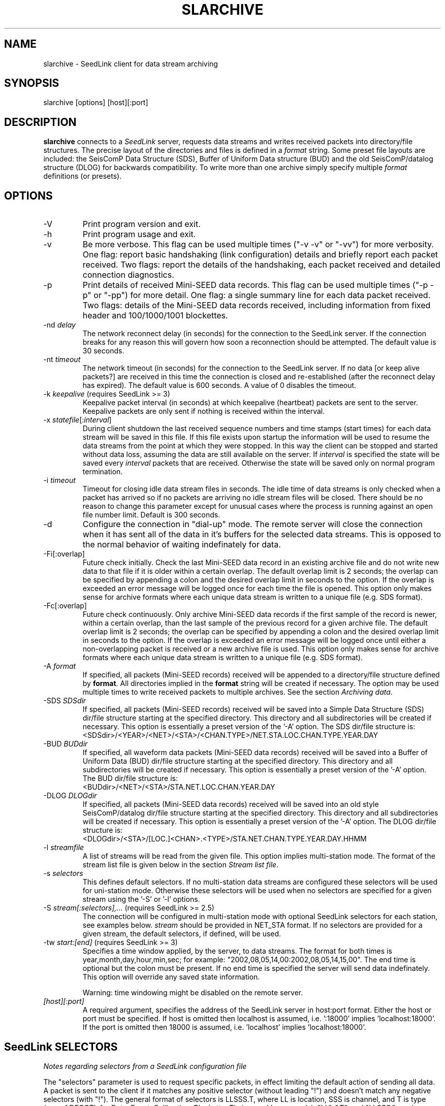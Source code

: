 .TH SLARCHIVE 1 2004/08/09
.SH NAME
slarchive \- SeedLink client for data stream archiving

.SH SYNOPSIS
.nf
slarchive [options] [host][:port]

.fi
.SH DESCRIPTION
\fBslarchive\fP connects to a \fISeedLink\fR server, requests data
streams and writes received packets into directory/file structures.
The precise layout of the directories and files is defined in a
\fIformat\fP string.  Some preset file layouts are included: the
SeisComP Data Structure (SDS), Buffer of Uniform Data structure (BUD)
and the old SeisComP/datalog structure (DLOG) for backwards
compatibility.  To write more than one archive simply specify multiple
\fIformat\fP definitions (or presets).


.SH OPTIONS

.IP "-V         "
Print program version and exit.

.IP "-h         "
Print program usage and exit.

.IP "-v         "
Be more verbose.  This flag can be used multiple times ("-v -v" or
"-vv") for more verbosity.  One flag: report basic handshaking (link
configuration) details and briefly report each packet received.  Two
flags: report the details of the handshaking, each packet received and
detailed connection diagnostics.

.IP "-p             "
Print details of received Mini-SEED data records. This flag can be
used multiple times ("-p -p" or "-pp") for more detail.  One flag: a
single summary line for each data packet received.  Two flags: details
of the Mini-SEED data records received, including information from
fixed header and 100/1000/1001 blockettes.

.IP "-nd \fIdelay\fR"
The network reconnect delay (in seconds) for the connection to
the SeedLink server.  If the connection breaks for any reason
this will govern how soon a reconnection should be attempted.
The default value is 30 seconds.

.IP "-nt \fItimeout\fR"
The network timeout (in seconds) for the connection to the SeedLink
server.  If no data [or keep alive packets?] are received in this 
time the connection is closed and re-established (after the 
reconnect delay has expired).  The default value is 600 seconds.
A value of 0 disables the timeout.

.IP "-k \fIkeepalive\fR  (requires SeedLink >= 3)"
Keepalive packet interval (in seconds) at which keepalive (heartbeat)
packets are sent to the server.  Keepalive packets are only sent if
nothing is received within the interval.

.IP "-x \fIstatefile\fR[:\fIinterval\fR]"
During client shutdown the last received sequence numbers and time
stamps (start times) for each data stream will be saved in this file.
If this file exists upon startup the information will be used to
resume the data streams from the point at which they were stopped.  In
this way the client can be stopped and started without data loss,
assuming the data are still available on the server.  If
\fIinterval\fR is specified the state will be saved every
\fIinterval\fR packets that are received.  Otherwise the state
will be saved only on normal program termination.

.IP "-i \fItimeout\fR"
Timeout for closing idle data stream files in seconds.  The idle time
of data streams is only checked when a packet has arrived so if no
packets are arriving no idle stream files will be closed.  There
should be no reason to change this parameter except for unusual cases
where the process is running against an open file number limit.
Default is 300 seconds.

.IP "-d"
Configure the connection in "dial-up" mode.  The remote server will
close the connection when it has sent all of the data in it's buffers
for the selected data streams.  This is opposed to the normal behavior
of waiting indefinately for data.

.IP "-Fi[:overlap]  "
Future check initially.  Check the last Mini-SEED data record in an
existing archive file and do not write new data to that file if it is
older within a certain overlap.  The default overlap limit is 2
seconds; the overlap can be specified by appending a colon and the
desired overlap limit in seconds to the option.  If the overlap is
exceeded an error message will be logged once for each time the file
is opened.  This option only makes sense for archive formats where
each unique data stream is written to a unique file (e.g. SDS format).

.IP "-Fc[:overlap]  "
Future check continuously.  Only archive Mini-SEED data records if the
first sample of the record is newer, within a certain overlap, than
the last sample of the previous record for a given archive file.  The
default overlap limit is 2 seconds; the overlap can be specified by
appending a colon and the desired overlap limit in seconds to the
option.  If the overlap is exceeded an error message will be logged
once until either a non-overlapping packet is received or a new
archive file is used.  This option only makes sense for archive
formats where each unique data stream is written to a unique file
(e.g. SDS format).

.IP "-A \fIformat\fR"
If specified, all packets (Mini-SEED records) received will be
appended to a directory/file structure defined by \fBformat\fP.  All
directories implied in the \fBformat\fP string will be created if
necessary.  The option may be used multiple times to write received
packets to multiple archives.  See the section \fIArchiving data\fR.

.IP "-SDS \fISDSdir\fR"
If specified, all packets (Mini-SEED records) received will be saved
into a Simple Data Structure (SDS) dir/file structure starting at the
specified directory.  This directory and all subdirectories will be
created if necessary.  This option is essentially a preset version of
the '-A' option.  The SDS dir/file structure is:
.nf
<SDSdir>/<YEAR>/<NET>/<STA>/<CHAN.TYPE>/NET.STA.LOC.CHAN.TYPE.YEAR.DAY
.fi

.IP "-BUD \fIBUDdir\fR"
If specified, all waveform data packets (Mini-SEED data records)
received will be saved into a Buffer of Uniform Data (BUD) dir/file
structure starting at the specified directory.  This directory and all
subdirectories will be created if necessary.  This option is
essentially a preset version of the '-A' option.  The BUD dir/file
structure is:
.nf
<BUDdir>/<NET>/<STA>/STA.NET.LOC.CHAN.YEAR.DAY
.fi

.IP "-DLOG \fIDLOGdir\fR"
If specified, all packets (Mini-SEED data records) received will be
saved into an old style SeisComP/datalog dir/file structure starting
at the specified directory.  This directory and all subdirectories
will be created if necessary.  This option is essentially a preset
version of the '-A' option.  The DLOG dir/file structure is:
.nf
<DLOGdir>/<STA>/[LOC.]<CHAN>.<TYPE>/STA.NET.CHAN.TYPE.YEAR.DAY.HHMM
.fi

.IP "-l \fIstreamfile\fR"
A list of streams will be read from the given file.  This option
implies multi-station mode.  The format of the stream list file is
given below in the section \fIStream list file\fR.

.IP "-s \fIselectors\fR"
This defines default selectors.  If no multi-station data streams are
configured these selectors will be used for uni-station mode.
Otherwise these selectors will be used when no selectors are specified
for a given stream using the '-S' or '-l' options.

.IP "-S \fIstream[:selectors],...\fR  (requires SeedLink >= 2.5)"
The connection will be configured in multi-station mode with optional
SeedLink selectors for each station, see examples below.  \fIstream\fR
should be provided in NET_STA format.  If no selectors are provided
for a given stream, the default selectors, if defined, will be used.

.IP "-tw \fIstart:[end]\fR  (requires SeedLink >= 3)"
Specifies a time window applied, by the server, to data streams.  The
format for both times is year,month,day,hour,min,sec; for example:
"2002,08,05,14,00:2002,08,05,14,15,00".  The end time is optional but
the colon must be present.  If no end time is specified the server
will send data indefinately.  This option will override any saved
state information.

Warning: time windowing might be disabled on the remote server.

.IP "\fI[host][:port]\fR"
A required argument, specifies the address of the SeedLink server in
host:port format.  Either the host or port must be specified.  If host
is omitted then localhost is assumed, i.e. ':18000'
implies 'localhost:18000'.  If the port is omitted then 18000 is
assumed, i.e. 'localhost' implies 'localhost:18000'.

.SH "SeedLink SELECTORS"
\fINotes regarding selectors from a SeedLink configuration file\fR

The "selectors" parameter is used to request specific packets,
in effect limiting the default action of sending all data.
A packet is sent to the client if it matches any positive selector
(without leading "!") and doesn't match any negative selectors
(with "!").  The general format of selectors is LLSSS.T, where LL is
location, SSS is channel, and T is type (one of DECOTL for Data,
Event, Calibration, Blockette, Timing, and Log records).  "LL",
".T", and "LLSSS." can be omitted, meaning "any".  It is
also possible to use "?" in place of L and S.

.nf

Some examples:
BH?            - BHZ, BHN, BHE (all record types)
00BH?.D        - BHZ, BHN, BHE with location code '00' (data records)
BH? !E         - BHZ, BHN, BHE (excluding detection records)
BH? E          - BHZ, BHN, BHE & detection records of all channels
!LCQ !LEP      - exclude LCQ and LEP channels
!L !T          - exclude log and timing records
.fi

.SH "Archiving data"
Using the '-A \fBformat\fP' option received data can be saved in a
custom directory and file structure.  The archive \fBformat\fP
argument is expanded for each packet processed using the following
flags:

.nf
  \fBn\fP : network code, white space removed
  \fBs\fP : station code, white space removed
  \fBl\fP : location code, white space removed
  \fBc\fP : channel code, white space removed
  \fBY\fP : year, 4 digits
  \fBy\fP : year, 2 digits zero padded
  \fBj\fP : day of year, 3 digits zero padded
  \fBH\fP : hour, 2 digits zero padded
  \fBM\fP : minute, 2 digits zero padded
  \fBS\fP : second, 2 digits zero padded
  \fBF\fP : fractional seconds, 4 digits zero padded
  \fB%\fP : the percent (%) character
  \fB#\fP : the number (#) character
  \fBt\fP : single character type code:
         D - waveform data packet
         E - detection packet 
         C - calibration packet 
         T - timing packet 
         L - log packet 
         O - opaque data packet 
         U - unknown/general packet 
         I - INFO packet
         ? - unidentifiable packet
.fi

The flags are prefaced with either the \fB%\fP or \fB#\fP modifier.
The \fB%\fP modifier indicates a defining flag while the \fB#\fP
indicates a non-defining flag.  All received packets with the same set
of defining flags will be saved to the same file. Non-defining flags
will be expanded using the values in the first packet received for the
resulting file name.

Time flags are based on the start time of the given packet.

For example, the format string:

\fB/archive/%n/%s/%n.%s.%l.%c.%Y.%j\fP

would be expanded to day length files named something like:

\fB/archive/NL/HGN/NL.HGN..BHE.2003.055\fP

Using non-defining flags the format string:

\fB/data/%n.%s.%Y.%j.%H:#M:#S.miniseed\fP

would be expanded to:

\fB/data/NL.HGN.2003.044.14:17:54.miniseed\fP

resulting in hour length files because the minute and second are
specified with the non-defining modifier.  The minute and second
fields are from the first packet in the file.

.SH "Stream list file"
The stream list file used with the '-l' option is expected to
define a data stream on each line.  The format of each line is:

.nf
<net> <station> [selectors]
.fi

The selectors are optional.  If default selectors are also specified
(with the '-s' option), they they will be used when no selectors are
specified for a given stream.  An example file follows:

.nf
----  Begin example file -----
# Comment lines begin with a '#' or '*'
# Example stream list file for use with the -l argument of slclient or
# with the sl_read_streamlist() libslink function.
GE ISP  BH?.D
NL HGN
MN AQU  BH? HH?
----  End example file -----
.fi

.SH "CAVEATS"

The future data checking options (-Fi and -Fc) only control the
writing of waveform data to archive files.  Any duplicates of other
packet types sent by the server will be written to their associated
archive file.

The future data checking options (-Fi and -Fc) are only consistent for
unique data streams written to a single archive file; in other words,
the checks do not span across different archive files.  As an example,
the SDS format creates "day files" which rotate at midnight.  The
future checks will not function correctly if there is a time jump
starting with the first packet in a new day file at midnight.  The
chance of this occurring is very, very low, but the behavior should be
noted nonetheless.

.SH "SEE ALSO"
\fBslinktool\fP(1)

.SH "NOTES"
SeedLink is currently distributed as part of the SeisComP
(Seismological Communication Processor) package.  For more
information see, http://www.gfz-potsdam.de/geofon/

.SH AUTHOR
.nf
Chad Trabant
ORFEUS Data Center/EC-Project MEREDIAN
.fi
